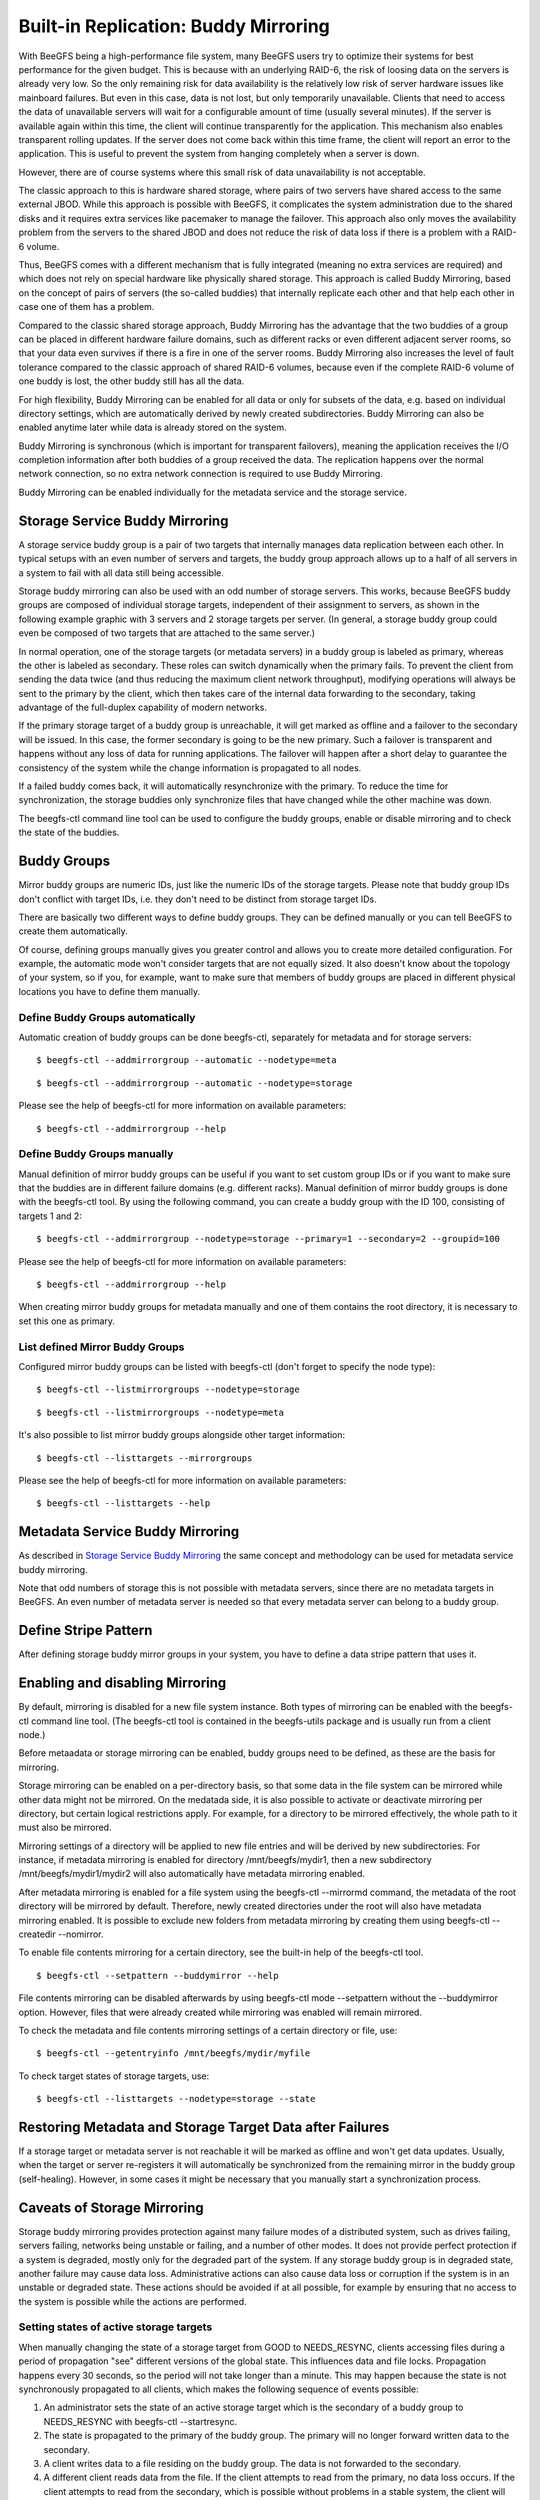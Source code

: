 =====================================
Built-in Replication: Buddy Mirroring
=====================================

With BeeGFS being a high-performance file system, many BeeGFS users
try to optimize their systems for best performance for the given
budget. This is because with an underlying RAID-6, the risk of loosing
data on the servers is already very low. So the only remaining risk
for data availability is the relatively low risk of server hardware
issues like mainboard failures. But even in this case, data is not
lost, but only temporarily unavailable. Clients that need to access
the data of unavailable servers will wait for a configurable amount of
time (usually several minutes). If the server is available again
within this time, the client will continue transparently for the
application. This mechanism also enables transparent rolling
updates. If the server does not come back within this time frame, the
client will report an error to the application. This is useful to
prevent the system from hanging completely when a server is down.

However, there are of course systems where this small risk of data
unavailability is not acceptable.

The classic approach to this is hardware shared storage, where pairs
of two servers have shared access to the same external JBOD. While
this approach is possible with BeeGFS, it complicates the system
administration due to the shared disks and it requires extra services
like pacemaker to manage the failover. This approach also only moves
the availability problem from the servers to the shared JBOD and does
not reduce the risk of data loss if there is a problem with a RAID-6
volume.

Thus, BeeGFS comes with a different mechanism that is fully integrated
(meaning no extra services are required) and which does not rely on
special hardware like physically shared storage. This approach is
called Buddy Mirroring, based on the concept of pairs of servers (the
so-called buddies) that internally replicate each other and that help
each other in case one of them has a problem.

Compared to the classic shared storage approach, Buddy Mirroring has
the advantage that the two buddies of a group can be placed in
different hardware failure domains, such as different racks or even
different adjacent server rooms, so that your data even survives if
there is a fire in one of the server rooms. Buddy Mirroring also
increases the level of fault tolerance compared to the classic
approach of shared RAID-6 volumes, because even if the complete RAID-6
volume of one buddy is lost, the other buddy still has all the data.

For high flexibility, Buddy Mirroring can be enabled for all data or
only for subsets of the data, e.g. based on individual directory
settings, which are automatically derived by newly created
subdirectories. Buddy Mirroring can also be enabled anytime later
while data is already stored on the system.

Buddy Mirroring is synchronous (which is important for transparent
failovers), meaning the application receives the I/O completion
information after both buddies of a group received the data. The
replication happens over the normal network connection, so no extra
network connection is required to use Buddy Mirroring.

Buddy Mirroring can be enabled individually for the metadata service
and the storage service.


Storage Service Buddy Mirroring
===============================

A storage service buddy group is a pair of two targets that internally
manages data replication between each other. In typical setups with an
even number of servers and targets, the buddy group approach allows up
to a half of all servers in a system to fail with all data still being
accessible.

.. figure: storage-service-mirror.png

   Figure 6: Storage Service Buddy Mirror Groups

Storage buddy mirroring can also be used with an odd number of storage
servers. This works, because BeeGFS buddy groups are composed of
individual storage targets, independent of their assignment to
servers, as shown in the following example graphic with 3 servers and
2 storage targets per server. (In general, a storage buddy group could
even be composed of two targets that are attached to the same server.)

.. figure: storage-service-mirror-odd.png

   Figure 7: Storage Mirroring with odd Number of Servers

In normal operation, one of the storage targets (or metadata servers)
in a buddy group is labeled as primary, whereas the other is labeled
as secondary. These roles can switch dynamically when the primary
fails. To prevent the client from sending the data twice (and thus
reducing the maximum client network throughput), modifying operations
will always be sent to the primary by the client, which then takes
care of the internal data forwarding to the secondary, taking
advantage of the full-duplex capability of modern networks.

If the primary storage target of a buddy group is unreachable, it will
get marked as offline and a failover to the secondary will be
issued. In this case, the former secondary is going to be the new
primary. Such a failover is transparent and happens without any loss
of data for running applications. The failover will happen after a
short delay to guarantee the consistency of the system while the
change information is propagated to all nodes.

If a failed buddy comes back, it will automatically resynchronize with
the primary. To reduce the time for synchronization, the storage
buddies only synchronize files that have changed while the other
machine was down.

The beegfs-ctl command line tool can be used to configure the buddy
groups, enable or disable mirroring and to check the state of the
buddies.


Buddy Groups
============

Mirror buddy groups are numeric IDs, just like the numeric IDs of the
storage targets. Please note that buddy group IDs don't conflict with
target IDs, i.e. they don't need to be distinct from storage target
IDs.

There are basically two different ways to define buddy groups. They
can be defined manually or you can tell BeeGFS to create them
automatically.

Of course, defining groups manually gives you greater control and
allows you to create more detailed configuration. For example, the
automatic mode won't consider targets that are not equally sized. It
also doesn't know about the topology of your system, so if you, for
example, want to make sure that members of buddy groups are placed in
different physical locations you have to define them manually.


Define Buddy Groups automatically
---------------------------------

Automatic creation of buddy groups can be done beegfs-ctl, separately
for metadata and for storage servers::

  $ beegfs-ctl --addmirrorgroup --automatic --nodetype=meta

::

  $ beegfs-ctl --addmirrorgroup --automatic --nodetype=storage

Please see the help of beegfs-ctl for more information on available
parameters::

  $ beegfs-ctl --addmirrorgroup --help


Define Buddy Groups manually
----------------------------

Manual definition of mirror buddy groups can be useful if you want to
set custom group IDs or if you want to make sure that the buddies are
in different failure domains (e.g. different racks). Manual definition
of mirror buddy groups is done with the beegfs-ctl tool. By using the
following command, you can create a buddy group with the ID 100,
consisting of targets 1 and 2::

  $ beegfs-ctl --addmirrorgroup --nodetype=storage --primary=1 --secondary=2 --groupid=100

Please see the help of beegfs-ctl for more information on available
parameters::

  $ beegfs-ctl --addmirrorgroup --help

When creating mirror buddy groups for metadata manually and one of
them contains the root directory, it is necessary to set this one as
primary.


List defined Mirror Buddy Groups
--------------------------------

Configured mirror buddy groups can be listed with beegfs-ctl (don't
forget to specify the node type)::

  $ beegfs-ctl --listmirrorgroups --nodetype=storage

::

  $ beegfs-ctl --listmirrorgroups --nodetype=meta

It's also possible to list mirror buddy groups alongside other target
information::

  $ beegfs-ctl --listtargets --mirrorgroups

Please see the help of beegfs-ctl for more information on available
parameters::

  $ beegfs-ctl --listtargets --help


Metadata Service Buddy Mirroring
================================

As described in `Storage Service Buddy Mirroring`_ the same concept
and methodology can be used for metadata service buddy mirroring.

Note that odd numbers of storage this is not possible with metadata
servers, since there are no metadata targets in BeeGFS. An even number
of metadata server is needed so that every metadata server can belong
to a buddy group.


Define Stripe Pattern
=====================

After defining storage buddy mirror groups in your system, you have to
define a data stripe pattern that uses it.


Enabling and disabling Mirroring
================================

By default, mirroring is disabled for a new file system instance. Both
types of mirroring can be enabled with the beegfs-ctl command line
tool. (The beegfs-ctl tool is contained in the beegfs-utils package
and is usually run from a client node.)

Before metaadata or storage mirroring can be enabled, buddy groups
need to be defined, as these are the basis for mirroring.

Storage mirroring can be enabled on a per-directory basis, so that
some data in the file system can be mirrored while other data might
not be mirrored. On the medatada side, it is also possible to activate
or deactivate mirroring per directory, but certain logical
restrictions apply. For example, for a directory to be mirrored
effectively, the whole path to it must also be mirrored.

Mirroring settings of a directory will be applied to new file entries
and will be derived by new subdirectories. For instance, if metadata
mirroring is enabled for directory /mnt/beegfs/mydir1, then a new
subdirectory /mnt/beegfs/mydir1/mydir2 will also automatically have
metadata mirroring enabled.

After metadata mirroring is enabled for a file system using the
beegfs-ctl --mirrormd command, the metadata of the root directory will
be mirrored by default. Therefore, newly created directories under the
root will also have metadata mirroring enabled. It is possible to
exclude new folders from metadata mirroring by creating them using
beegfs-ctl --createdir --nomirror.

To enable file contents mirroring for a certain directory, see the
built-in help of the beegfs-ctl tool.

::

   $ beegfs-ctl --setpattern --buddymirror --help

File contents mirroring can be disabled afterwards by using beegfs-ctl
mode --setpattern without the --buddymirror option. However, files
that were already created while mirroring was enabled will remain
mirrored.
   
To check the metadata and file contents mirroring settings of a
certain directory or file, use::

  $ beegfs-ctl --getentryinfo /mnt/beegfs/mydir/myfile

To check target states of storage targets, use::

  $ beegfs-ctl --listtargets --nodetype=storage --state


Restoring Metadata and Storage Target Data after Failures
=========================================================

If a storage target or metadata server is not reachable it will be
marked as offline and won't get data updates. Usually, when the target
or server re-registers it will automatically be synchronized from the
remaining mirror in the buddy group (self-healing). However, in some
cases it might be necessary that you manually start a synchronization
process.


Caveats of Storage Mirroring
============================

Storage buddy mirroring provides protection against many failure modes
of a distributed system, such as drives failing, servers failing,
networks being unstable or failing, and a number of other modes. It
does not provide perfect protection if a system is degraded, mostly
only for the degraded part of the system. If any storage buddy group
is in degraded state, another failure may cause data
loss. Administrative actions can also cause data loss or corruption if
the system is in an unstable or degraded state. These actions should
be avoided if at all possible, for example by ensuring that no access
to the system is possible while the actions are performed.


Setting states of active storage targets
----------------------------------------

When manually changing the state of a storage target from GOOD to
NEEDS_RESYNC, clients accessing files during a period of propagation
"see" different versions of the global state. This influences data and
file locks. Propagation happens every 30 seconds, so the period will
not take longer than a minute. This may happen because the state is
not synchronously propagated to all clients, which makes the following
sequence of events possible:

#. An administrator sets the state of an active storage target which
   is the secondary of a buddy group to NEEDS_RESYNC with beegfs-ctl
   --startresync.

#. The state is propagated to the primary of the buddy group. The
   primary will no longer forward written data to the secondary.

#. A client writes data to a file residing on the buddy group. The
   data is not forwarded to the secondary.

#. A different client reads data from the file. If the client attempts
   to read from the primary, no data loss occurs. If the client
   attempts to read from the secondary, which is possible without
   problems in a stable system, the client will receive stale data.

If the two clients in this example used the file system to
communicate, eg by calling flock for the file they share, the second
client will not see the expected data. Accesses to the file will only
stop considering the secondary as a source once all clients have
received the updated state information, which may take up to 30
seconds.

Setting the state of a primary storage target may exhibit the same
effects. Setting states for targets that are currently GOOD, and by
that triggering a switchover, must be avoided while clients are still
able to access data on the target. Propagation of the switchover takes
some time during which clients may attempt to access data on the
target that was set to non-GOOD. If the access was a write, that write
may be lost.


Fsync may fail without setting targets to NEEDS_RESYNC
------------------------------------------------------

When fsync is configured to propagate to the storage servers and
trigger an fsync on the storage servers, an error during fsync may
leave the system in an unpredictable state if the error occurred on
the secondary of a buddy group. If the fsync operation failed on the
secondary due to a disk error the error may be detected only during
the next operation of the secondary. If a failover happens before the
error is detected the automatic resync from the new primary (old
secondary, which has failed) to the new secondary (old primary) may
cause data loss.
